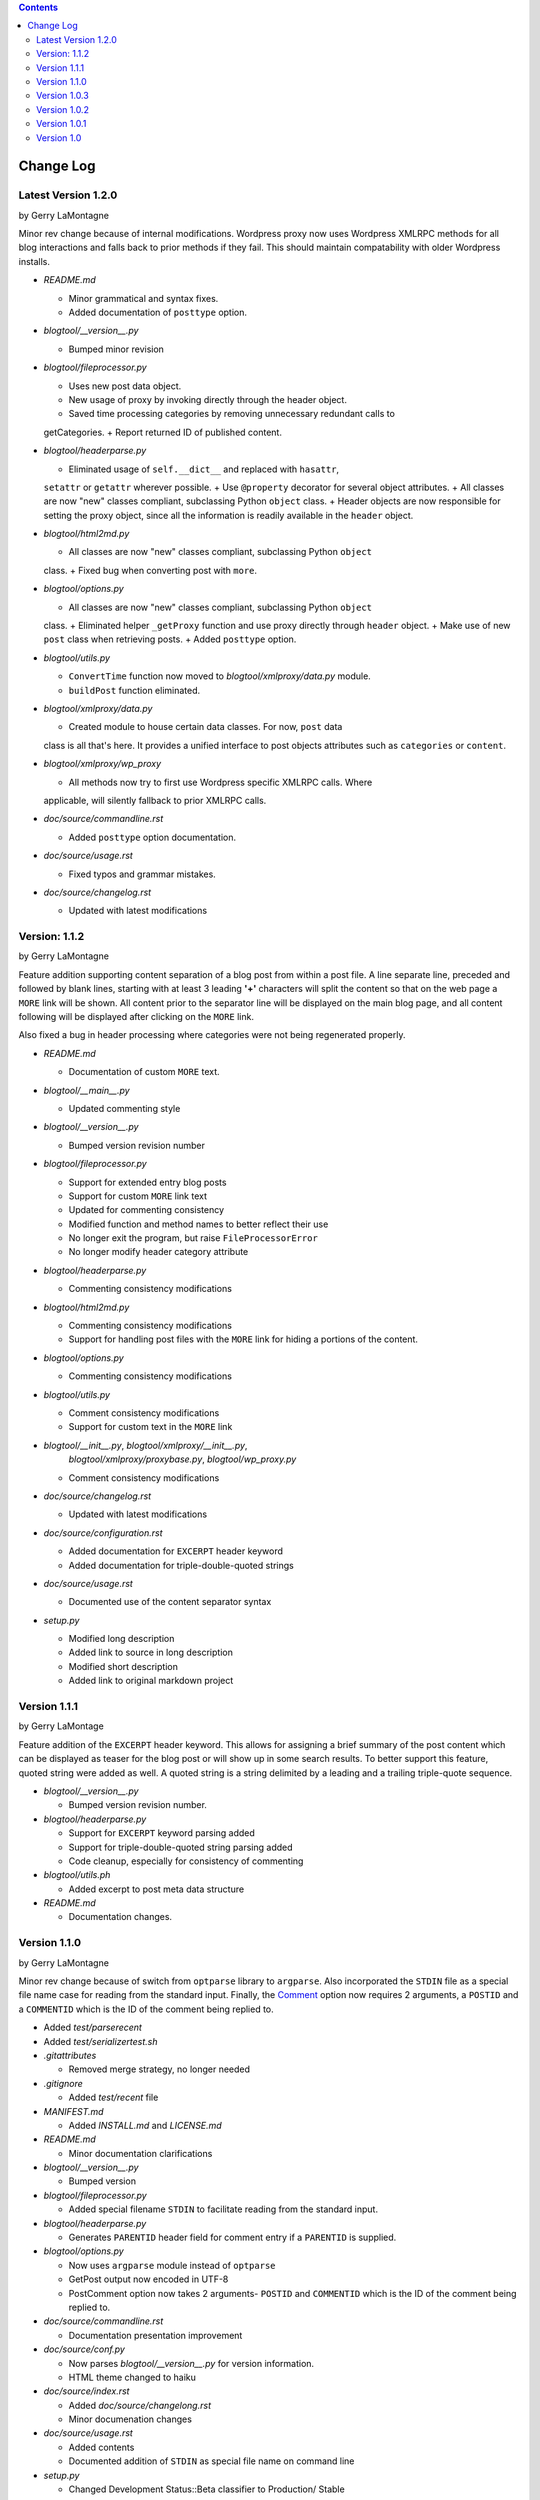 .. contents::

Change Log
==========

Latest Version 1.2.0
--------------------

by Gerry LaMontagne

Minor rev change because of internal modifications.  Wordpress proxy now uses
Wordpress XMLRPC methods for all blog interactions and falls back to prior
methods if they fail.  This should maintain compatability with older Wordpress
installs.

- *README.md*

  + Minor grammatical and syntax fixes.
  + Added documentation of ``posttype`` option.

- *blogtool/__version__.py*

  + Bumped minor revision

- *blogtool/fileprocessor.py*

  + Uses new post data object.
  + New usage of proxy by invoking directly through the header object.
  + Saved time processing categories by removing unnecessary redundant calls to
  getCategories.
  + Report returned ID of published content.

- *blogtool/headerparse.py*

  + Eliminated usage of ``self.__dict__`` and replaced with ``hasattr``,
  ``setattr`` or ``getattr`` wherever possible.
  + Use ``@property`` decorator for several object attributes.
  + All classes are now "new" classes compliant, subclassing Python ``object``
  class.
  + Header objects are now responsible for setting the proxy object, since all
  the information is readily available in the ``header`` object.

- *blogtool/html2md.py*

  + All classes are now "new" classes compliant, subclassing Python ``object``
  class.
  + Fixed bug when converting post with ``more``.

- *blogtool/options.py*

  + All classes are now "new" classes compliant, subclassing Python ``object``
  class.
  + Eliminated helper ``_getProxy`` function and use proxy directly through
  ``header`` object.
  + Make use of new ``post`` class when retrieving posts.
  + Added ``posttype`` option.

- *blogtool/utils.py*

  + ``ConvertTime`` function now moved to *blogtool/xmlproxy/data.py* module.
  + ``buildPost`` function eliminated.

- *blogtool/xmlproxy/data.py*

  + Created module to house certain data classes.  For now, ``post`` data
  class is all that's here.  It provides a unified interface to post objects
  attributes such as ``categories`` or ``content``.

- *blogtool/xmlproxy/wp_proxy*

  + All methods now try to first use Wordpress specific XMLRPC calls.  Where
  applicable, will silently fallback to prior XMLRPC calls.

- *doc/source/commandline.rst*

  + Added ``posttype`` option documentation.

- *doc/source/usage.rst*

  + Fixed typos and grammar mistakes.

- *doc/source/changelog.rst*

  + Updated with latest modifications

Version: 1.1.2
--------------

by Gerry LaMontagne

Feature addition supporting content separation of a blog post from within a post
file.  A line separate line, preceded and followed by blank lines, starting with
at least 3 leading **'+'** characters will split the content so that on the web
page a ``MORE`` link will be shown.  All content prior to the separator line
will be displayed on the main blog page, and all content following will be
displayed after clicking on the ``MORE`` link.

Also fixed a bug in header processing where categories were not being
regenerated properly.

- *README.md*

  + Documentation of custom ``MORE`` text.

- *blogtool/__main__.py*

  + Updated commenting style

- *blogtool/__version__.py*

  + Bumped version revision number

- *blogtool/fileprocessor.py*

  + Support for extended entry blog posts
  + Support for custom ``MORE`` link text
  + Updated for commenting consistency
  + Modified function and method names to better reflect their use
  + No longer exit the program, but raise ``FileProcessorError``
  + No longer modify header category attribute

- *blogtool/headerparse.py*

  + Commenting consistency modifications

- *blogtool/html2md.py*

  + Commenting consistency modifications
  + Support for handling post files with the ``MORE`` link for hiding a portions
    of the content.

- *blogtool/options.py*

  + Commenting consistency modifications

- *blogtool/utils.py*

  + Comment consistency modifications
  + Support for custom text in the ``MORE`` link

- *blogtool/__init__.py*, *blogtool/xmlproxy/__init__.py*,
    *blogtool/xmlproxy/proxybase.py*, *blogtool/wp_proxy.py*

  + Comment consistency modifications

- *doc/source/changelog.rst*

  + Updated with latest modifications

- *doc/source/configuration.rst*

  + Added documentation for ``EXCERPT`` header keyword
  + Added documentation for triple-double-quoted strings

- *doc/source/usage.rst*

  + Documented use of the content separator syntax

- *setup.py*

  + Modified long description
  + Added link to source in long description
  + Modified short description
  + Added link to original markdown project

Version 1.1.1
-------------

by Gerry LaMontage

Feature addition of the ``EXCERPT`` header keyword.  This allows for assigning a
brief summary of the post content which can be displayed as teaser for the
blog post or will show up in some search results.  To better support this
feature, quoted string were added as well.  A quoted string is a string
delimited by a leading and a trailing triple-quote sequence.

- *blogtool/__version__.py*

  + Bumped version revision number.

- *blogtool/headerparse.py*

  + Support for ``EXCERPT`` keyword parsing added
  + Support for triple-double-quoted string parsing added
  + Code cleanup, especially for consistency of commenting

- *blogtool/utils.ph*

  + Added excerpt to post meta data structure

- *README.md*

  + Documentation changes.

Version 1.1.0 
---------------------

by Gerry LaMontagne

Minor rev change because of switch from ``optparse`` library to ``argparse``.
Also incorporated the ``STDIN`` file as a special file name case for reading
from the standard input.  Finally, the Comment_ option now requires 2
arguments, a ``POSTID`` and a ``COMMENTID`` which is the ID of the comment being
replied to.

.. _Comment: commandline.html#options

- Added *test/parserecent*
- Added *test/serializertest.sh*
- *.gitattributes*

  + Removed merge strategy, no longer needed

- *.gitignore*

  + Added *test/recent* file

- *MANIFEST.md*

  + Added *INSTALL.md* and *LICENSE.md*

- *README.md*

  + Minor documentation clarifications

- *blogtool/__version__.py*

  + Bumped version

- *blogtool/fileprocessor.py*

  + Added special filename ``STDIN`` to facilitate reading from the standard
    input.

- *blogtool/headerparse.py*

  + Generates ``PARENTID`` header field for comment entry if a ``PARENTID`` is
    supplied.

- *blogtool/options.py*

  + Now uses ``argparse`` module instead of ``optparse``
  + GetPost output now encoded in UTF-8
  + PostComment option now takes 2 arguments- ``POSTID`` and ``COMMENTID`` which
    is the ID of the comment being replied to.

- *doc/source/commandline.rst*

  + Documentation presentation improvement

- *doc/source/conf.py*

  + Now parses *blogtool/__version__.py* for version information.
  + HTML theme changed to haiku

- *doc/source/index.rst*

  + Added *doc/source/changelong.rst*
  + Minor documenation changes

- *doc/source/usage.rst*

  + Added contents
  + Documented addition of ``STDIN`` as special file name on command line

- *setup.py*

  + Changed Development Status::Beta classifier to Production/ Stable

Version 1.0.3
-------------

by Gerry LaMontagne

A maintenance revision.  No new functionality added.

- Added sphinx generated HTML based documentation

  + Added *doc/source/index.rst*
  + Added *doc/source/configuration.rst*
  + Added *doc/source/commandline.rst*
  + Added *doc/source/conf.py*
  + Added *doc/source/usage.rst*

- *blogtool/__version__.py*

  + Bumped version

- *setup.py*

  + Changed long_description to rely on doc string in *setup.py* rather than
    *README.md*
  + Version information now extracted as soon as *setup.py* is run, rather than
    from called function

Version 1.0.2
-------------

by Gerry LaMontagne

Basically a maintenance revision, although the ``--version`` options was added
in this version.

- Created *blogtool/__main__.py*
- Created *blogtool/__version__.py*
- *blogtool/__init__.py*

  + Moved main execution loop into *blogtool/__main__.py*
  + Imports version string

- *blogtool/options.py*

  + Added GetVersion option

- *setup.py*

  + Reads *blogtool/__version__.py* for project version info

Version 1.0.1
-------------

by Gerry LaMontagne

A bug fix revision.

- Added *INSTALL.md*
- Added *LICENSE.md*
- *MANIFEST.md*

  + Added include *README.md*

- *README.md*
  
  + Numerous presentation changes
  + Added Contents entry with internal links
  + Various additions to existing documentation
  + Added Basic Usage and Pictures sections

- *blogtool/fileprocessor.py*

  + Fixed bug when generating ``img`` tags
  + Escaping of various HTML entities like <,>, and &
  + Serialize the lxml parse tree without ``etree.tostring``

- *blogtool/html2md.py*

  + Bug fix- properly converts nested inline elements to markdown equivalents
  + Bug fix- check for escaping of & in XMLRPC string
  + Bug fix- now generates properly closed ``iframe`` tags.

- *setup.py*

  + Added Topic::Utilities and Intended Audience::End Users/ Desktop classifiers
  + Bumped version

Version 1.0
-----------

by Gerry LaMontagne

- First Public Release

